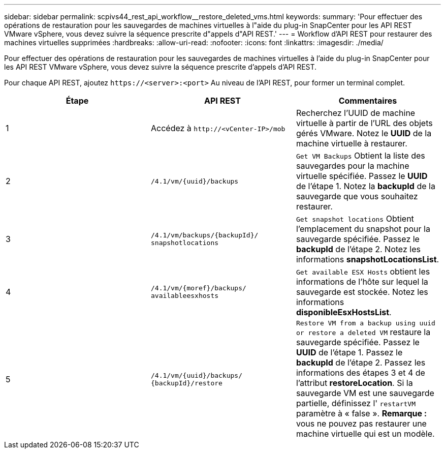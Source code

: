 ---
sidebar: sidebar 
permalink: scpivs44_rest_api_workflow__restore_deleted_vms.html 
keywords:  
summary: 'Pour effectuer des opérations de restauration pour les sauvegardes de machines virtuelles à l"aide du plug-in SnapCenter pour les API REST VMware vSphere, vous devez suivre la séquence prescrite d"appels d"API REST.' 
---
= Workflow d'API REST pour restaurer des machines virtuelles supprimées
:hardbreaks:
:allow-uri-read: 
:nofooter: 
:icons: font
:linkattrs: 
:imagesdir: ./media/


[role="lead"]
Pour effectuer des opérations de restauration pour les sauvegardes de machines virtuelles à l'aide du plug-in SnapCenter pour les API REST VMware vSphere, vous devez suivre la séquence prescrite d'appels d'API REST.

Pour chaque API REST, ajoutez `\https://<server>:<port>` Au niveau de l'API REST, pour former un terminal complet.

|===
| Étape | API REST | Commentaires 


| 1 | Accédez à
`\http://<vCenter-IP>/mob` | Recherchez l'UUID de machine virtuelle à partir de l'URL des objets gérés VMware. Notez le *UUID* de la machine virtuelle à restaurer. 


| 2 | `/4.1/vm/{uuid}/backups` | `Get VM Backups` Obtient la liste des sauvegardes pour la machine virtuelle spécifiée. Passez le *UUID* de l'étape 1. Notez la *backupId* de la sauvegarde que vous souhaitez restaurer. 


| 3 | `/4.1/vm/backups/{backupId}/
snapshotlocations` | `Get snapshot locations` Obtient l'emplacement du snapshot pour la sauvegarde spécifiée. Passez le *backupId* de l'étape 2. Notez les informations *snapshotLocationsList*. 


| 4 | `/4.1/vm/{moref}/backups/
availableesxhosts` | `Get available ESX Hosts` obtient les informations de l'hôte sur lequel la sauvegarde est stockée. Notez les informations *disponibleEsxHostsList*. 


| 5 | `/4.1/vm/{uuid}/backups/
{backupId}/restore` | `Restore VM from a backup using uuid or restore a deleted VM` restaure la sauvegarde spécifiée. Passez le *UUID* de l'étape 1. Passez le *backupId* de l'étape 2. Passez les informations des étapes 3 et 4 de l'attribut *restoreLocation*. Si la sauvegarde VM est une sauvegarde partielle, définissez l' `restartVM` paramètre à « false ». *Remarque :* vous ne pouvez pas restaurer une machine virtuelle qui est un modèle. 
|===